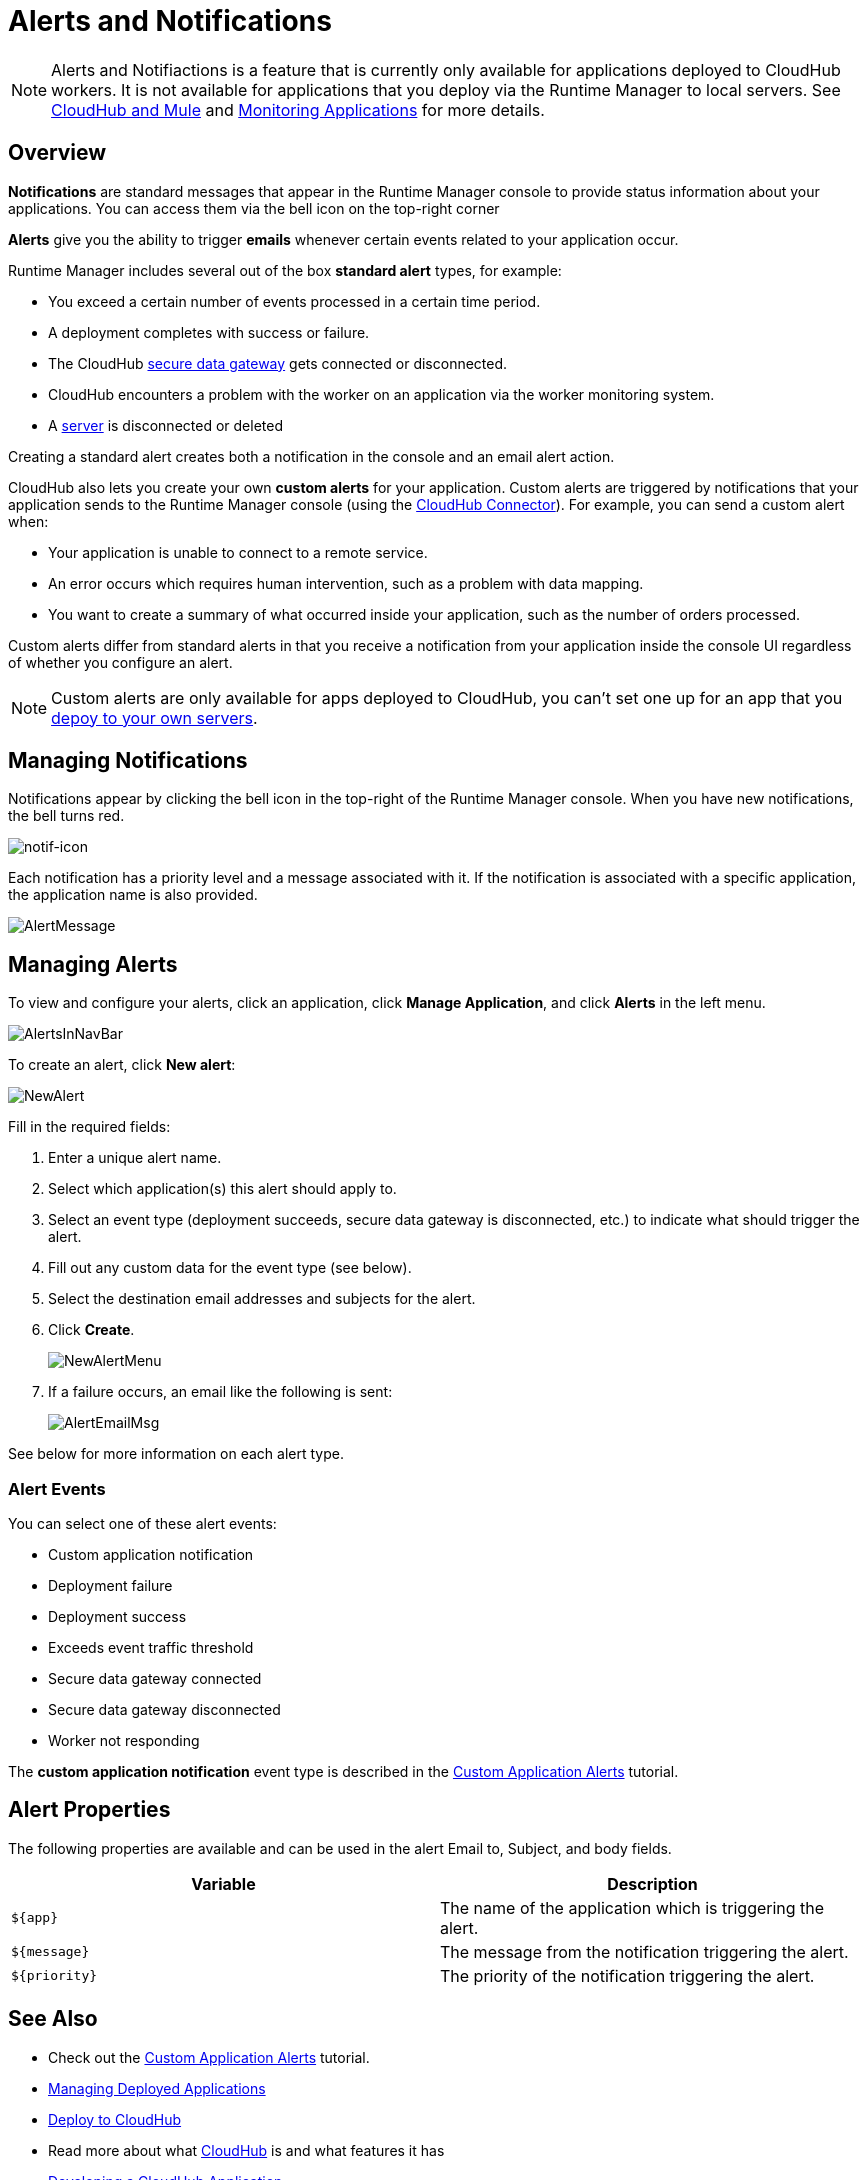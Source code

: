 = Alerts and Notifications
:keywords: cloudhub, management, analytics, runtime manager, arm


[NOTE]
Alerts and Notifiactions is a feature that is currently only available for applications deployed to CloudHub workers. It is not available for applications that you deploy via the Runtime Manager to local servers. See link:/runtime-manager/cloudhub-and-mule[CloudHub and Mule] and link:/runtime-manager/monitoring-applications[Monitoring Applications] for more details.

== Overview

*Notifications* are standard messages that appear in the Runtime Manager console to provide status information about your applications. You can access them via the bell icon on the top-right corner


*Alerts* give you the ability to trigger *emails* whenever certain events related to your application occur.

Runtime Manager includes several out of the box *standard alert* types, for example:

* You exceed a certain number of events processed in a certain time period.
* A deployment completes with success or failure.
* The CloudHub link:/runtime-manager/secure-data-gateway[secure data gateway] gets connected or disconnected.
* CloudHub encounters a problem with the worker on an application via the worker monitoring system.
* A link:/runtime-manager/managing-servers[server] is disconnected or deleted

Creating a standard alert creates both a notification in the console and an email alert action.

// check if this below is also for ARM

CloudHub also lets you create your own *custom alerts* for your application. Custom alerts are triggered by notifications that your application sends to the Runtime Manager console (using the link:http://mulesoft.github.io/cloudhub-connector[CloudHub Connector]). For example, you can send a custom alert when:

* Your application is unable to connect to a remote service.
* An error occurs which requires human intervention, such as a problem with data mapping.
* You want to create a summary of what occurred inside your application, such as the number of orders processed.

Custom alerts differ from standard alerts in that you  receive a notification from your application inside the console UI regardless of whether you configure an alert.

[NOTE]
Custom alerts are only available for apps deployed to CloudHub, you can't set one up for an app that you link:/runtime-manager/deploying-to-your-own-servers[depoy to your own servers].


== Managing Notifications

Notifications appear by clicking the bell icon in the top-right of the Runtime Manager console. When you have new notifications, the bell turns red.

image:notif-icon.png[notif-icon]

Each notification has a priority level and a message associated with it. If the notification is associated with a specific application, the application name is also provided.

image:AlertMessage.png[AlertMessage]

== Managing Alerts
To view and configure your alerts, click an application, click *Manage Application*, and click *Alerts* in the left menu.

image:AlertsInNavBar.png[AlertsInNavBar]

To create an alert, click *New alert*:

image:NewAlert.png[NewAlert]

Fill in the required fields:

. Enter a unique alert name.
. Select which application(s) this alert should apply to.
. Select an event type (deployment succeeds, secure data gateway is disconnected, etc.) to indicate what should trigger the alert.
. Fill out any custom data for the event type (see below).
. Select the destination email addresses and subjects for the alert.
. Click *Create*.
+
image:NewAlertMenu.png[NewAlertMenu]
+
. If a failure occurs, an email like the following is sent:
+
image:AlertEmailMsg.png[AlertEmailMsg] 


See below for more information on each alert type.


=== Alert Events

You can select one of these alert events:

* Custom application notification
* Deployment failure
* Deployment success
* Exceeds event traffic threshold
* Secure data gateway connected
* Secure data gateway disconnected
* Worker not responding

The *custom application notification* event type is described in the link:/cloudhub/custom-application-alerts[Custom Application Alerts] tutorial.


== Alert Properties

The following properties are available and can be used in the alert Email to, Subject, and body fields.

[cols=","]
|===
|Variable |Description

|`${app}` |The name of the application which is triggering the alert.
|`${message}` |The message from the notification triggering the alert.
|`${priority}` |The priority of the notification triggering the alert.
|===


== See Also

* Check out the link:/runtime-manager/custom-application-alerts[Custom Application Alerts] tutorial.
* link:/runtime-manager/managing-deployed-applications[Managing Deployed Applications]
* link:/runtime-manager/deploy-to-cloudhub[Deploy to CloudHub]
* Read more about what link:/runtime-manager/cloudhub[CloudHub] is and what features it has
* link:/runtime-manager/developing-a-cloudhub-application[Developing a CloudHub Application]
* link:/runtime-manager/cloudhub-and-mule[CloudHub and Mule]
* link:/runtime-manager/cloudhub-administration[CloudHub Administration]
* link:/runtime-manager/cloudhub-fabric[CloudHub Fabric]
* link:/runtime-manager/monitoring-applications[Monitoring Applications]
* link:/runtime-manager/managing-queues[Managing Queues]
* link:/runtime-manager/managing-schedules[Managing Schedules]
* link:/runtime-manager/managing-application-data-with-object-stores[Managing Application Data with Object Stores]
* link:/runtime-manager/cloudhub-cli[Command Line Tools]
* link:/runtime-manager/secure-application-properties[Secure Application Properties]
* link:/runtime-manager/virtual-private-cloud[Virtual Private Cloud]
* link:/runtime-manager/penetration-testing-policies[Penetration Testing Policies]
* link:/runtime-manager/secure-data-gateway[Secure Data Gateway]
